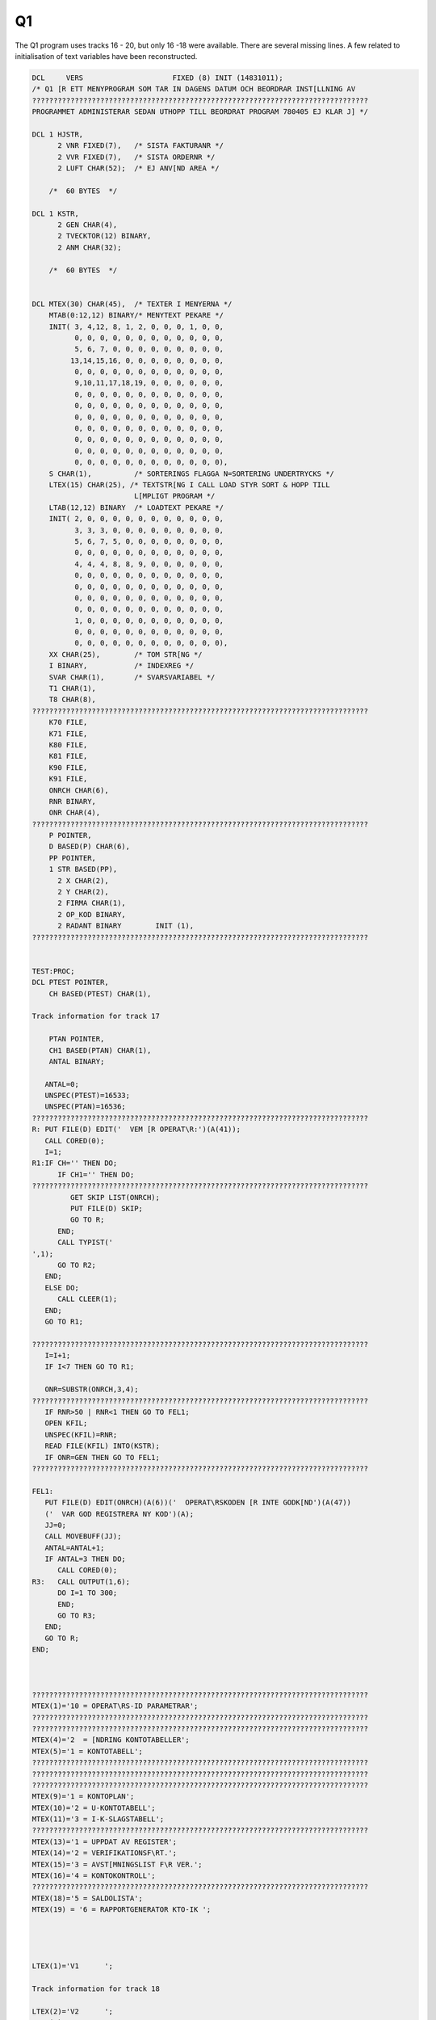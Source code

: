 
.. _PL1Q1XX:

Q1
^^

The Q1 program uses tracks 16 - 20, but only 16 -18 were available. There are
several missing lines. A few related to initialisation of text variables have
been reconstructed.



.. code-block:: text

    DCL     VERS                     FIXED (8) INIT (14831011);
    /* Q1 [R ETT MENYPROGRAM SOM TAR IN DAGENS DATUM OCH BEORDRAR INST[LLNING AV
    ???????????????????????????????????????????????????????????????????????????????
    PROGRAMMET ADMINISTERAR SEDAN UTHOPP TILL BEORDRAT PROGRAM 780405 EJ KLAR J] */

    DCL 1 HJSTR,
          2 VNR FIXED(7),   /* SISTA FAKTURANR */
          2 VVR FIXED(7),   /* SISTA ORDERNR */
          2 LUFT CHAR(52);  /* EJ ANV[ND AREA */

        /*  60 BYTES  */

    DCL 1 KSTR,
          2 GEN CHAR(4),
          2 TVECKTOR(12) BINARY,
          2 ANM CHAR(32);

        /*  60 BYTES  */


    DCL MTEX(30) CHAR(45),  /* TEXTER I MENYERNA */
        MTAB(0:12,12) BINARY/* MENYTEXT PEKARE */
        INIT( 3, 4,12, 8, 1, 2, 0, 0, 0, 1, 0, 0,
              0, 0, 0, 0, 0, 0, 0, 0, 0, 0, 0, 0,
              5, 6, 7, 0, 0, 0, 0, 0, 0, 0, 0, 0,
             13,14,15,16, 0, 0, 0, 0, 0, 0, 0, 0,
              0, 0, 0, 0, 0, 0, 0, 0, 0, 0, 0, 0,
              9,10,11,17,18,19, 0, 0, 0, 0, 0, 0,
              0, 0, 0, 0, 0, 0, 0, 0, 0, 0, 0, 0,
              0, 0, 0, 0, 0, 0, 0, 0, 0, 0, 0, 0,
              0, 0, 0, 0, 0, 0, 0, 0, 0, 0, 0, 0,
              0, 0, 0, 0, 0, 0, 0, 0, 0, 0, 0, 0,
              0, 0, 0, 0, 0, 0, 0, 0, 0, 0, 0, 0,
              0, 0, 0, 0, 0, 0, 0, 0, 0, 0, 0, 0,
              0, 0, 0, 0, 0, 0, 0, 0, 0, 0, 0, 0),
        S CHAR(1),          /* SORTERINGS FLAGGA N=SORTERING UNDERTRYCKS */
        LTEX(15) CHAR(25), /* TEXTSTR[NG I CALL LOAD STYR SORT & HOPP TILL
                            L[MPLIGT PROGRAM */
        LTAB(12,12) BINARY  /* LOADTEXT PEKARE */
        INIT( 2, 0, 0, 0, 0, 0, 0, 0, 0, 0, 0, 0,
              3, 3, 3, 0, 0, 0, 0, 0, 0, 0, 0, 0,
              5, 6, 7, 5, 0, 0, 0, 0, 0, 0, 0, 0,
              0, 0, 0, 0, 0, 0, 0, 0, 0, 0, 0, 0,
              4, 4, 4, 8, 8, 9, 0, 0, 0, 0, 0, 0,
              0, 0, 0, 0, 0, 0, 0, 0, 0, 0, 0, 0,
              0, 0, 0, 0, 0, 0, 0, 0, 0, 0, 0, 0,
              0, 0, 0, 0, 0, 0, 0, 0, 0, 0, 0, 0,
              0, 0, 0, 0, 0, 0, 0, 0, 0, 0, 0, 0,
              1, 0, 0, 0, 0, 0, 0, 0, 0, 0, 0, 0,
              0, 0, 0, 0, 0, 0, 0, 0, 0, 0, 0, 0,
              0, 0, 0, 0, 0, 0, 0, 0, 0, 0, 0, 0),
        XX CHAR(25),        /* TOM STR[NG */
        I BINARY,           /* INDEXREG */
        SVAR CHAR(1),       /* SVARSVARIABEL */
        T1 CHAR(1),
        T8 CHAR(8),
    ???????????????????????????????????????????????????????????????????????????????
        K70 FILE,
        K71 FILE,
        K80 FILE,
        K81 FILE,
        K90 FILE,
        K91 FILE,
        ONRCH CHAR(6),
        RNR BINARY,
        ONR CHAR(4),
    ???????????????????????????????????????????????????????????????????????????????
        P POINTER,
        D BASED(P) CHAR(6),
        PP POINTER,
        1 STR BASED(PP),
          2 X CHAR(2),
          2 Y CHAR(2),
          2 FIRMA CHAR(1),
          2 OP_KOD BINARY,
          2 RADANT BINARY        INIT (1),
    ???????????????????????????????????????????????????????????????????????????????


    TEST:PROC;
    DCL PTEST POINTER,
        CH BASED(PTEST) CHAR(1),

    Track information for track 17

        PTAN POINTER,
        CH1 BASED(PTAN) CHAR(1),
        ANTAL BINARY;

       ANTAL=0;
       UNSPEC(PTEST)=16533;
       UNSPEC(PTAN)=16536;
    ???????????????????????????????????????????????????????????????????????????????
    R: PUT FILE(D) EDIT('  VEM [R OPERAT\R:')(A(41));
       CALL CORED(0);
       I=1;
    R1:IF CH=' ' THEN DO;
          IF CH1=' ' THEN DO;
    ???????????????????????????????????????????????????????????????????????????????
             GET SKIP LIST(ONRCH);
             PUT FILE(D) SKIP;
             GO TO R;
          END;
          CALL TYPIST('
    ',1);
          GO TO R2;
       END;
       ELSE DO;
          CALL CLEER(1);
       END;
       GO TO R1;

    ???????????????????????????????????????????????????????????????????????????????
       I=I+1;
       IF I<7 THEN GO TO R1;

       ONR=SUBSTR(ONRCH,3,4);
    ???????????????????????????????????????????????????????????????????????????????
       IF RNR>50 | RNR<1 THEN GO TO FEL1;
       OPEN KFIL;
       UNSPEC(KFIL)=RNR;
       READ FILE(KFIL) INTO(KSTR);
       IF ONR=GEN THEN GO TO FEL1;
    ???????????????????????????????????????????????????????????????????????????????

    FEL1:
       PUT FILE(D) EDIT(ONRCH)(A(6))('  OPERAT\RSKODEN [R INTE GODK[ND')(A(47))
       ('  VAR GOD REGISTRERA NY KOD')(A);
       JJ=0;
       CALL MOVEBUFF(JJ);
       ANTAL=ANTAL+1;
       IF ANTAL=3 THEN DO;
          CALL CORED(0);
    R3:   CALL OUTPUT(1,6);
          DO I=1 TO 300;
          END;
          GO TO R3;
       END;
       GO TO R;
    END;



    ???????????????????????????????????????????????????????????????????????????????
    MTEX(1)='10 = OPERAT\RS-ID PARAMETRAR';
    ???????????????????????????????????????????????????????????????????????????????
    ???????????????????????????????????????????????????????????????????????????????
    MTEX(4)='2  = [NDRING KONTOTABELLER';
    MTEX(5)='1 = KONTOTABELL';
    ???????????????????????????????????????????????????????????????????????????????
    ???????????????????????????????????????????????????????????????????????????????
    ???????????????????????????????????????????????????????????????????????????????
    MTEX(9)='1 = KONTOPLAN';
    MTEX(10)='2 = U-KONTOTABELL';
    MTEX(11)='3 = I-K-SLAGSTABELL';
    ???????????????????????????????????????????????????????????????????????????????
    MTEX(13)='1 = UPPDAT AV REGISTER';
    MTEX(14)='2 = VERIFIKATIONSF\RT.';
    MTEX(15)='3 = AVST[MNINGSLIST F\R VER.';
    MTEX(16)='4 = KONTOKONTROLL';
    ???????????????????????????????????????????????????????????????????????????????
    MTEX(18)='5 = SALDOLISTA';
    MTEX(19) = '6 = RAPPORTGENERATOR KTO-IK ';




    LTEX(1)='V1      ';

    Track information for track 18

    LTEX(2)='V2      ';
    LTEX(3)='V3      ';
    LTEX(4)='V4      ';
    LTEX(5)='V5      ';
    LTEX(6)='V8      ';
    LTEX(7)='V9      ';
    ???????????????????????????????????????????????????????????????????????????????
    LTEX(9)='V10RGOBJ';
    LTEX(10)='';






    /*  H [ R   B \ R J A R   H U V U D P R O G R A M M E T  */


       UNSPEC(P)=16570;
       UNSPEC(PP)=16616;
       S='N';
    ???????????????????????????????????????????????????????????????????????????????
       CALL DATCHECK(DATUM);
       IF DATUM='0     ' THEN DO;
          PUT FILE(D) SKIP;
    L01:  PUT FILE(D) EDIT('            Q1/LITE at your service')(A(82))
          ('datum:')(A(6));
    ???????????????????????????????????????????????????????????????????????????????
          IF D='      ' THEN GO TO SLUT;
          CALL DATCHECK(DATUM);
          IF DATUM='0     ' THEN DO;
             PUT FILE(D) EDIT('        ANGIVET DATUM ')(A)(D)(A(7))
    ???????????????????????????????????????????????????????????????????????????????
             (XX)(A(120))(XX)(A(115))(XX)(A(68));
             GO TO L01;
          END;
          PUT FILE(D) SKIP EDIT(VERSION)(A(96))('[R DATUM')(A(9))(DATUM)(A(7))
          ('R[TT UPPFATTAT? "J" ELLER "N"')(A(78));
    ???????????????????????????????????????????????????????????????????????????????
          IF SVAR='J' THEN DO;
             J=88;
             CALL MOVEBUFF(J);
             PUT FILE(D) EDIT('        VAR GOD REGISTRERA NYTT DATUM.')(A(120))
             (XX)(A(120))(XX)(A(115))(XX)(A(121));
             GO TO L01;
          END;
          CALL TEST;
          OP_KOD=RNR;
    ???????????????????????????????????????????????????????????????????????????????
                                (A(43));
    L02:
          GET SKIP LIST (RADANT);
          IF RADANT < 2  THEN RADANT = 51;
          IF RADANT < 30 | RADANT > 80 THEN GO TO L02;
       END;
       ELSE DO;
          OPEN KFIL;
          UNSPEC(KFIL)=OP_KOD;
          ON ERROR GO TO L00;
          READ FILE(KFIL) INTO(KSTR);
          GO TO L001;
    L00:  CALL TEST;
          OP_KOD=RNR;
       END;
    L001:D='0';
    L0:

       X='0 ';

    ???????????????????????????????????????????????????????????????????????????????

       DO I=1 TO 12;
         IF MTAB(X,I)=0 THEN GO TO L5;
    ???????????????????????????????????????????????????????????????????????????????
       END;

    L5:GET SKIP LIST(Y);
       IF Y='S ' THEN GO TO START;

       IF INDEX('1 ;2 ;3 ;4 ;5 ;6 ;7 ;8 ;9 ;10;11;12',Y)=0 THEN DO;
         IF X='0 ' THEN GO TO L5;
         GO TO L0;
